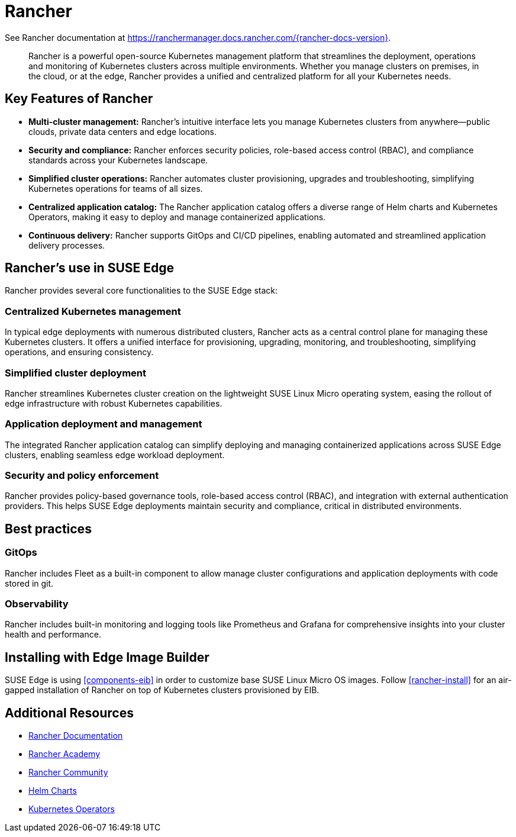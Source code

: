 [#components-rancher]
= Rancher
:experimental:

ifdef::env-github[]
:imagesdir: ../images/
:tip-caption: :bulb:
:note-caption: :information_source:
:important-caption: :heavy_exclamation_mark:
:caution-caption: :fire:
:warning-caption: :warning:
endif::[]


See Rancher documentation at https://ranchermanager.docs.rancher.com/{rancher-docs-version}.

[quote]
____
Rancher is a powerful open-source Kubernetes management platform that streamlines the deployment, operations and monitoring of Kubernetes clusters across multiple environments. Whether you manage clusters on premises, in the cloud, or at the edge, Rancher provides a unified and centralized platform for all your Kubernetes needs.
____


== Key Features of Rancher

* **Multi-cluster management:** Rancher's intuitive interface lets you manage Kubernetes clusters from anywhere—public clouds, private data centers and edge locations.
* **Security and compliance:** Rancher enforces security policies, role-based access control (RBAC), and compliance standards across your Kubernetes landscape.
* **Simplified cluster operations:** Rancher automates cluster provisioning, upgrades and troubleshooting, simplifying Kubernetes operations for teams of all sizes.
* **Centralized application catalog:** The Rancher application catalog offers a diverse range of Helm charts and Kubernetes Operators, making it easy to deploy and manage containerized applications.
* **Continuous delivery:** Rancher supports GitOps and CI/CD pipelines, enabling automated and streamlined application delivery processes.

== Rancher's use in SUSE Edge

Rancher provides several core functionalities to the SUSE Edge stack:

=== Centralized Kubernetes management

In typical edge deployments with numerous distributed clusters, Rancher acts as a central control plane for managing these Kubernetes clusters. It offers a unified interface for provisioning, upgrading, monitoring, and troubleshooting, simplifying operations, and ensuring consistency.

=== Simplified cluster deployment

Rancher streamlines Kubernetes cluster creation on the lightweight SUSE Linux Micro operating system, easing the rollout of edge infrastructure with robust Kubernetes capabilities.

=== Application deployment and management

The integrated Rancher application catalog can simplify deploying and managing containerized applications across SUSE Edge clusters, enabling seamless edge workload deployment.

=== Security and policy enforcement

Rancher provides policy-based governance tools, role-based access control (RBAC), and integration with external authentication providers. This helps SUSE Edge deployments maintain security and compliance, critical in distributed environments.

== Best practices

=== GitOps

Rancher includes Fleet as a built-in component to allow manage cluster configurations and application deployments with code stored in git. 

=== Observability

Rancher includes built-in monitoring and logging tools like Prometheus and Grafana for comprehensive insights into your cluster health and performance.

== Installing with Edge Image Builder

SUSE Edge is using <<components-eib>> in order to customize base SUSE Linux Micro OS images.
Follow <<rancher-install>> for an air-gapped installation of Rancher on top of Kubernetes clusters provisioned by EIB.

== Additional Resources

* https://rancher.com/docs/[Rancher Documentation]
* https://www.rancher.academy/[Rancher Academy]
* https://rancher.com/community/[Rancher Community]
* https://helm.sh/[Helm Charts]
* https://operatorhub.io/[Kubernetes Operators]

